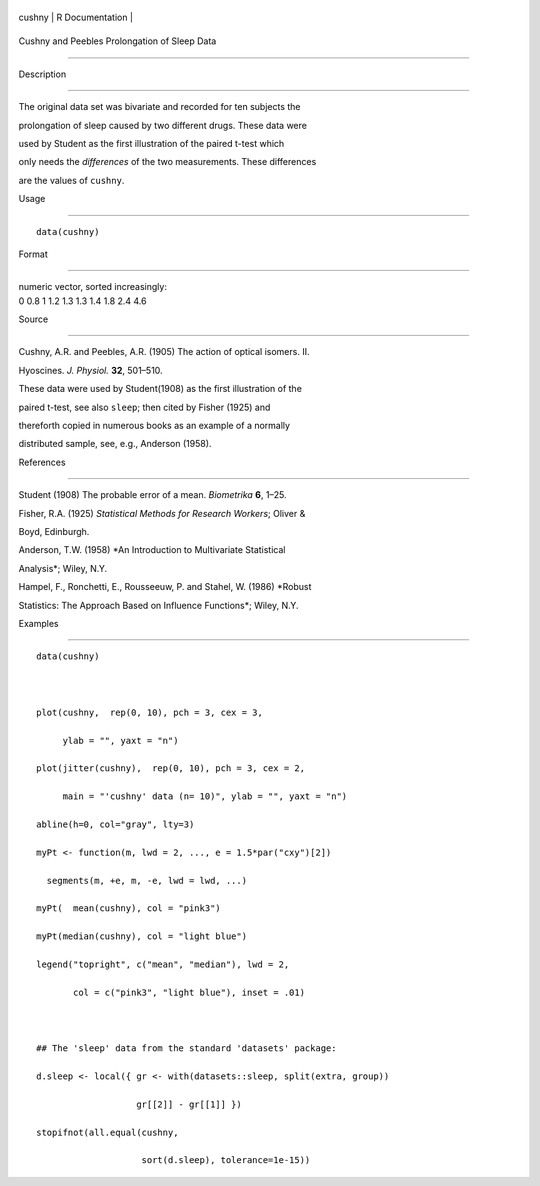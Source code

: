 +----------+-------------------+
| cushny   | R Documentation   |
+----------+-------------------+

Cushny and Peebles Prolongation of Sleep Data
---------------------------------------------

Description
~~~~~~~~~~~

The original data set was bivariate and recorded for ten subjects the
prolongation of sleep caused by two different drugs. These data were
used by Student as the first illustration of the paired t-test which
only needs the *differences* of the two measurements. These differences
are the values of ``cushny``.

Usage
~~~~~

::

    data(cushny)

Format
~~~~~~

| numeric vector, sorted increasingly:
| 0 0.8 1 1.2 1.3 1.3 1.4 1.8 2.4 4.6

Source
~~~~~~

Cushny, A.R. and Peebles, A.R. (1905) The action of optical isomers. II.
Hyoscines. *J. Physiol.* **32**, 501–510.

These data were used by Student(1908) as the first illustration of the
paired t-test, see also ``sleep``; then cited by Fisher (1925) and
thereforth copied in numerous books as an example of a normally
distributed sample, see, e.g., Anderson (1958).

References
~~~~~~~~~~

Student (1908) The probable error of a mean. *Biometrika* **6**, 1–25.

Fisher, R.A. (1925) *Statistical Methods for Research Workers*; Oliver &
Boyd, Edinburgh.

Anderson, T.W. (1958) *An Introduction to Multivariate Statistical
Analysis*; Wiley, N.Y.

Hampel, F., Ronchetti, E., Rousseeuw, P. and Stahel, W. (1986) *Robust
Statistics: The Approach Based on Influence Functions*; Wiley, N.Y.

Examples
~~~~~~~~

::

    data(cushny)

    plot(cushny,  rep(0, 10), pch = 3, cex = 3,
         ylab = "", yaxt = "n")
    plot(jitter(cushny),  rep(0, 10), pch = 3, cex = 2,
         main = "'cushny' data (n= 10)", ylab = "", yaxt = "n")
    abline(h=0, col="gray", lty=3)
    myPt <- function(m, lwd = 2, ..., e = 1.5*par("cxy")[2])
      segments(m, +e, m, -e, lwd = lwd, ...)
    myPt(  mean(cushny), col = "pink3")
    myPt(median(cushny), col = "light blue")
    legend("topright", c("mean", "median"), lwd = 2,
           col = c("pink3", "light blue"), inset = .01)

    ## The 'sleep' data from the standard 'datasets' package:
    d.sleep <- local({ gr <- with(datasets::sleep, split(extra, group))
                       gr[[2]] - gr[[1]] })
    stopifnot(all.equal(cushny,
                        sort(d.sleep), tolerance=1e-15))
